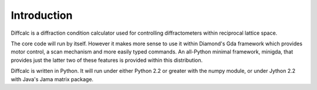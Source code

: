Introduction
============

Diffcalc is a diffraction condition calculator used for controlling
diffractometers within reciprocal lattice space.

The core code will run by itself. However it makes more sense to use it
within Diamond's Gda framework which provides motor control, a scan mechanism
and more easily typed commands. An all-Python minimal framework, minigda, that
provides just the latter two of these features is provided within this distribution.

Diffcalc is written in Python. It will run under either Python 2.2 or
greater with the numpy module, or under Jython 2.2 with Java's Jama
matrix package.